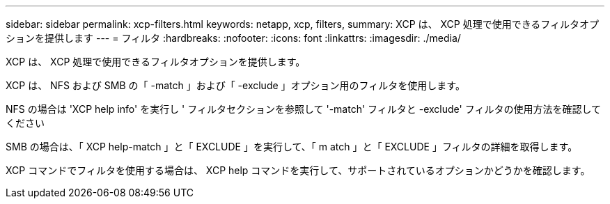 ---
sidebar: sidebar 
permalink: xcp-filters.html 
keywords: netapp, xcp, filters, 
summary: XCP は、 XCP 処理で使用できるフィルタオプションを提供します 
---
= フィルタ
:hardbreaks:
:nofooter: 
:icons: font
:linkattrs: 
:imagesdir: ./media/


[role="lead"]
XCP は、 XCP 処理で使用できるフィルタオプションを提供します。

XCP は、 NFS および SMB の「 -match 」および「 -exclude 」オプション用のフィルタを使用します。

NFS の場合は 'XCP help info' を実行し ' フィルタセクションを参照して '-match' フィルタと -exclude' フィルタの使用方法を確認してください

SMB の場合は、「 XCP help-match 」と「 EXCLUDE 」を実行して、「 m atch 」と「 EXCLUDE 」フィルタの詳細を取得します。

XCP コマンドでフィルタを使用する場合は、 XCP help コマンドを実行して、サポートされているオプションかどうかを確認します。
